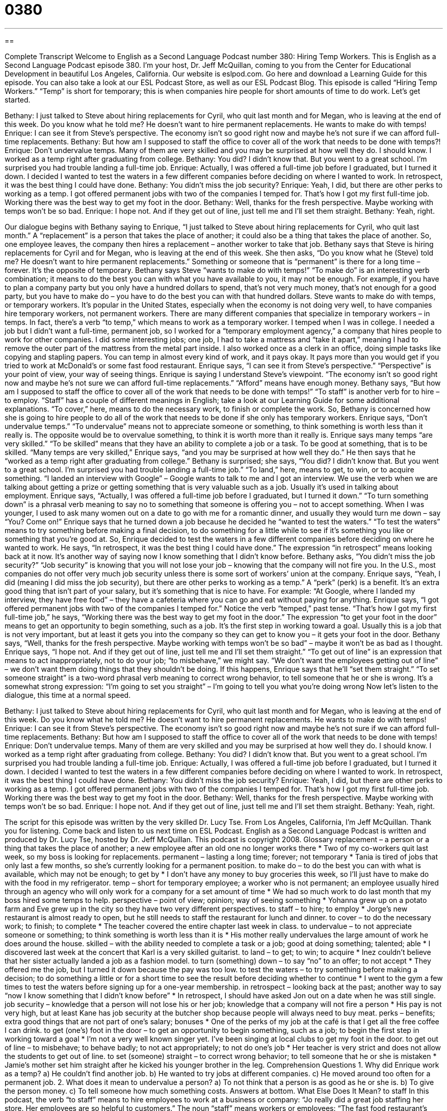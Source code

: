 = 0380
:toc: left
:toclevels: 3
:sectnums:
:stylesheet: ../../../myAdocCss.css

'''

== 

Complete Transcript
Welcome to English as a Second Language Podcast number 380: Hiring Temp Workers.
This is English as a Second Language Podcast episode 380. I’m your host, Dr. Jeff McQuillan, coming to you from the Center for Educational Development in beautiful Los Angeles, California.
Our website is eslpod.com. Go here and download a Learning Guide for this episode. You can also take a look at our ESL Podcast Store, as well as our ESL Podcast Blog.
This episode is called “Hiring Temp Workers.” “Temp” is short for temporary; this is when companies hire people for short amounts of time to do work. Let’s get started.
[start of dialogue]
Bethany: I just talked to Steve about hiring replacements for Cyril, who quit last month and for Megan, who is leaving at the end of this week. Do you know what he told me? He doesn’t want to hire permanent replacements. He wants to make do with temps!
Enrique: I can see it from Steve’s perspective. The economy isn’t so good right now and maybe he’s not sure if we can afford full-time replacements.
Bethany: But how am I supposed to staff the office to cover all of the work that needs to be done with temps?!
Enrique: Don’t undervalue temps. Many of them are very skilled and you may be surprised at how well they do. I should know. I worked as a temp right after graduating from college.
Bethany: You did? I didn’t know that. But you went to a great school. I’m surprised you had trouble landing a full-time job.
Enrique: Actually, I was offered a full-time job before I graduated, but I turned it down. I decided I wanted to test the waters in a few different companies before deciding on where I wanted to work. In retrospect, it was the best thing I could have done.
Bethany: You didn’t miss the job security?
Enrique: Yeah, I did, but there are other perks to working as a temp. I got offered permanent jobs with two of the companies I temped for. That’s how I got my first full-time job. Working there was the best way to get my foot in the door.
Bethany: Well, thanks for the fresh perspective. Maybe working with temps won’t be so bad.
Enrique: I hope not. And if they get out of line, just tell me and I’ll set them straight.
Bethany: Yeah, right.
[end of dialogue]
Our dialogue begins with Bethany saying to Enrique, “I just talked to Steve about hiring replacements for Cyril, who quit last month.” A “replacement” is a person that takes the place of another; it could also be a thing that takes the place of another. So, one employee leaves, the company then hires a replacement – another worker to take that job.
Bethany says that Steve is hiring replacements for Cyril and for Megan, who is leaving at the end of this week. She then asks, “Do you know what he (Steve) told me? He doesn’t want to hire permanent replacements.” Something or someone that is “permanent” is there for a long time – forever. It’s the opposite of temporary. Bethany says Steve “wants to make do with temps!” “To make do” is an interesting verb combination; it means to do the best you can with what you have available to you, it may not be enough. For example, if you have to plan a company party but you only have a hundred dollars to spend, that’s not very much money, that’s not enough for a good party, but you have to make do – you have to do the best you can with that hundred dollars.
Steve wants to make do with temps, or temporary workers. It’s popular in the United States, especially when the economy is not doing very well, to have companies hire temporary workers, not permanent workers. There are many different companies that specialize in temporary workers – in temps. In fact, there’s a verb “to temp,” which means to work as a temporary worker. I temped when I was in college. I needed a job but I didn’t want a full-time, permanent job, so I worked for a “temporary employment agency,” a company that hires people to work for other companies. I did some interesting jobs; one job, I had to take a mattress and “take it apart,” meaning I had to remove the outer part of the mattress from the metal part inside. I also worked once as a clerk in an office, doing simple tasks like copying and stapling papers. You can temp in almost every kind of work, and it pays okay. It pays more than you would get if you tried to work at McDonald’s or some fast food restaurant.
Enrique says, “I can see it from Steve’s perspective.” “Perspective” is your point of view, your way of seeing things. Enrique is saying I understand Steve’s viewpoint. “The economy isn’t so good right now and maybe he’s not sure we can afford full-time replacements.” “Afford” means have enough money. Bethany says, “But how am I supposed to staff the office to cover all of the work that needs to be done with temps!” “To staff” is another verb for to hire – to employ. “Staff” has a couple of different meanings in English; take a look at our Learning Guide for some additional explanations. “To cover,” here, means to do the necessary work, to finish or complete the work. So, Bethany is concerned how she is going to hire people to do all of the work that needs to be done if she only has temporary workers.
Enrique says, “Don’t undervalue temps.” “To undervalue” means not to appreciate someone or something, to think something is worth less than it really is. The opposite would be to overvalue something, to think it is worth more than it really is. Enrique says many temps “are very skilled.” “To be skilled” means that they have an ability to complete a job or a task. To be good at something, that is to be skilled.
“Many temps are very skilled,” Enrique says, “and you may be surprised at how well they do.” He then says that he “worked as a temp right after graduating from college.” Bethany is surprised; she says, “You did? I didn’t know that. But you went to a great school. I’m surprised you had trouble landing a full-time job.” “To land,” here, means to get, to win, or to acquire something. “I landed an interview with Google” – Google wants to talk to me and I got an interview. We use the verb when we are talking about getting a prize or getting something that is very valuable such as a job. Usually it’s used in talking about employment.
Enrique says, “Actually, I was offered a full-time job before I graduated, but I turned it down.” “To turn something down” is a phrasal verb meaning to say no to something that someone is offering you – not to accept something. When I was younger, I used to ask many women out on a date to go with me for a romantic dinner, and usually they would turn me down – say “You? Come on!”
Enrique says that he turned down a job because he decided he “wanted to test the waters.” “To test the waters” means to try something before making a final decision, to do something for a little while to see if it’s something you like or something that you’re good at. So, Enrique decided to test the waters in a few different companies before deciding on where he wanted to work. He says, “In retrospect, it was the best thing I could have done.” The expression “in retrospect” means looking back at it now. It’s another way of saying now I know something that I didn’t know before.
Bethany asks, “You didn’t miss the job security?” “Job security” is knowing that you will not lose your job – knowing that the company will not fire you. In the U.S., most companies do not offer very much job security unless there is some sort of workers’ union at the company. Enrique says, “Yeah, I did (meaning I did miss the job security), but there are other perks to working as a temp.” A “perk” (perk) is a benefit. It’s an extra good thing that isn’t part of your salary, but it’s something that is nice to have. For example: “At Google, where I landed my interview, they have free food” – they have a cafeteria where you can go and eat without paying for anything.
Enrique says, “I got offered permanent jobs with two of the companies I temped for.” Notice the verb “temped,” past tense. “That’s how I got my first full-time job,” he says, “Working there was the best way to get my foot in the door.” The expression “to get your foot in the door” means to get an opportunity to begin something, such as a job. It’s the first step in working toward a goal. Usually this is a job that is not very important, but at least it gets you into the company so they can get to know you – it gets your foot in the door.
Bethany says, “Well, thanks for the fresh perspective. Maybe working with temps won’t be so bad” – maybe it won’t be as bad as I thought. Enrique says, “I hope not. And if they get out of line, just tell me and I’ll set them straight.” “To get out of line” is an expression that means to act inappropriately, not to do your job; “to misbehave,” we might say. “We don’t want the employees getting out of line” – we don’t want them doing things that they shouldn’t be doing. If this happens, Enrique says that he’ll “set them straight.” “To set someone straight” is a two-word phrasal verb meaning to correct wrong behavior, to tell someone that he or she is wrong. It’s a somewhat strong expression: “I’m going to set you straight” – I’m going to tell you what you’re doing wrong
Now let’s listen to the dialogue, this time at a normal speed.
[start of dialogue]
Bethany: I just talked to Steve about hiring replacements for Cyril, who quit last month and for Megan, who is leaving at the end of this week. Do you know what he told me? He doesn’t want to hire permanent replacements. He wants to make do with temps!
Enrique: I can see it from Steve’s perspective. The economy isn’t so good right now and maybe he’s not sure if we can afford full-time replacements.
Bethany: But how am I supposed to staff the office to cover all of the work that needs to be done with temps!
Enrique: Don’t undervalue temps. Many of them are very skilled and you may be surprised at how well they do. I should know. I worked as a temp right after graduating from college.
Bethany: You did? I didn’t know that. But you went to a great school. I’m surprised you had trouble landing a full-time job.
Enrique: Actually, I was offered a full-time job before I graduated, but I turned it down. I decided I wanted to test the waters in a few different companies before deciding on where I wanted to work. In retrospect, it was the best thing I could have done.
Bethany: You didn’t miss the job security?
Enrique: Yeah, I did, but there are other perks to working as a temp. I got offered permanent jobs with two of the companies I temped for. That’s how I got my first full-time job. Working there was the best way to get my foot in the door.
Bethany: Well, thanks for the fresh perspective. Maybe working with temps won’t be so bad.
Enrique: I hope not. And if they get out of line, just tell me and I’ll set them straight.
Bethany: Yeah, right.
[end of dialogue]
The script for this episode was written by the very skilled Dr. Lucy Tse.
From Los Angeles, California, I’m Jeff McQuillan. Thank you for listening. Come back and listen to us next time on ESL Podcast.
English as a Second Language Podcast is written and produced by Dr. Lucy Tse, hosted by Dr. Jeff McQuillan. This podcast is copyright 2008.
Glossary
replacement – a person or a thing that takes the place of another; a new employee after an old one no longer works there
* Two of my co-workers quit last week, so my boss is looking for replacements.
permanent – lasting a long time; forever; not temporary
* Tania is tired of jobs that only last a few months, so she’s currently looking for a permanent position.
to make do – to do the best you can with what is available, which may not be enough; to get by
* I don’t have any money to buy groceries this week, so I’ll just have to make do with the food in my refrigerator.
temp – short for temporary employee; a worker who is not permanent; an employee usually hired through an agency who will only work for a company for a set amount of time
* We had so much work to do last month that my boss hired some temps to help.
perspective – point of view; opinion; way of seeing something
* Yohanna grew up on a potato farm and Eve grew up in the city so they have two very different perspectives.
to staff – to hire; to employ
* Jorge’s new restaurant is almost ready to open, but he still needs to staff the restaurant for lunch and dinner.
to cover – to do the necessary work; to finish; to complete
* The teacher covered the entire chapter last week in class.
to undervalue – to not appreciate someone or something; to think something is worth less than it is
* His mother really undervalues the large amount of work he does around the house.
skilled – with the ability needed to complete a task or a job; good at doing something; talented; able
* I discovered last week at the concert that Karl is a very skilled guitarist.
to land – to get; to win; to acquire
* Inez couldn’t believe that her sister actually landed a job as a fashion model.
to turn (something) down – to say “no” to an offer; to not accept
* They offered me the job, but I turned it down because the pay was too low.
to test the waters – to try something before making a decision; to do something a little or for a short time to see the result before deciding whether to continue
* I went to the gym a few times to test the waters before signing up for a one-year membership.
in retrospect – looking back at the past; another way to say “now I know something that I didn’t know before”
* In retrospect, I should have asked Jon out on a date when he was still single.
job security – knowledge that a person will not lose his or her job; knowledge that a company will not fire a person
* His pay is not very high, but at least Kane has job security at the butcher shop because people will always need to buy meat.
perks – benefits; extra good things that are not part of one’s salary; bonuses
* One of the perks of my job at the café is that I get all the free coffee I can drink.
to get (one’s) foot in the door – to get an opportunity to begin something, such as a job; to begin the first step in working toward a goal
* I’m not a very well known singer yet. I’ve been singing at local clubs to get my foot in the door.
to get out of line – to misbehave; to behave badly; to not act appropriately; to not do one’s job
* Her teacher is very strict and does not allow the students to get out of line.
to set (someone) straight – to correct wrong behavior; to tell someone that he or she is mistaken
* Jamie’s mother set him straight after he kicked his younger brother in the leg.
Comprehension Questions
1. Why did Enrique work as a temp?
a) He couldn’t find another job.
b) He wanted to try jobs at different companies.
c) He moved around too often for a permanent job.
2. What does it mean to undervalue a person?
a) To not think that a person is as good as he or she is.
b) To give the person money.
c) To tell someone how much something costs.
Answers at bottom.
What Else Does It Mean?
to staff
In this podcast, the verb “to staff” means to hire employees to work at a business or company: “Jo really did a great job staffing her store. Her employees are so helpful to customers.” The noun “staff” means workers or employees: “The fast food restaurant’s staff isn’t friendly, but they are efficient.” A “staff” is a commonly used word for a long, sturdy stick used to help someone walk or climb up a mountain: “The old man walked up the mountain with a wooden staff.” The set of five horizontal lines on which music is written is also known as a “staff”: “‘Please play the notes written on this staff,’ said her piano teacher.”
landing
The word “landing,” in this podcast, means getting or winning something: “My uncle landed a great new job as a journalist.” The area at the top or bottom of a staircase is called a landing: “Please wait for me on the downstairs landing outside my apartment.” Or, “Everyone at the party looked up at Sheila when she appeared on the landing in a orange and green dress.” The last part of an airplane flight is also known as a landing: “That was a bad flight. The landing was so rough that I though we were going to crash!” A landing strip is a long road at an airport on which planes can take off (depart) or land (arrive): “Ty and his friends liked to go to the airport and watch the planes take off from the landing strips.”
Culture Note
In the United States, many people looking for jobs go to a temp agency. A temp agency is a company [SK1] that matches people looking for jobs with businesses that need to hire temporary staff. Companies use temp agencies to search for temporary employees for a few reasons. For example, a company may need to quickly fill available jobs, and don’t have time or money “to recruit” (to look; to attract applicants) on their own. While most jobs available through temp agencies are not permanent, they can often help a person get his or her foot in the door in a particular company or industry so that he or she will be able to find a permanent job later on.
Millions of Americans have found jobs through temp agencies. Because many temp jobs offer “flexibility” (a schedule that can be easily changed) that more permanent jobs do not, many students, parents, and recent college graduates “seek” (look for) employment by signing up with a temp agency. The most common types of temp jobs are in offices, usually as “entry-level” (beginner) “administrative assistants,” or office helpers. The “wages” (amount of money earned) for temp jobs vary. Some jobs only pay “minimum wage,” or the lowest amount a company is legally allowed to pay its employees, set by the government; others pay extremely well. Temp agencies make their profit by taking a “commission” (amount of money; fee) from the wages that the hiring companies pay temp workers.
So how can you find a flexible and well-paying job through a temp agency? The first step is to find an agency. Many agencies “advertise” (make themselves known) in the phonebook, on the Internet, and sometimes even on signs and billboards. After you’ve found a temp agency, you must schedule an interview in which you will be asked to give information about yourself and will have the chance to ask for more information about the temp agency. After the interview, the temp agency will often ask you to sign a contract. This contract will have information such as how much commission the agency will take from your wages. After you’ve signed the contract, all you can do is sit back and wait. Hopefully, your skills will match what a company is looking for.
Comprehension Answers
1 - b
2 - a